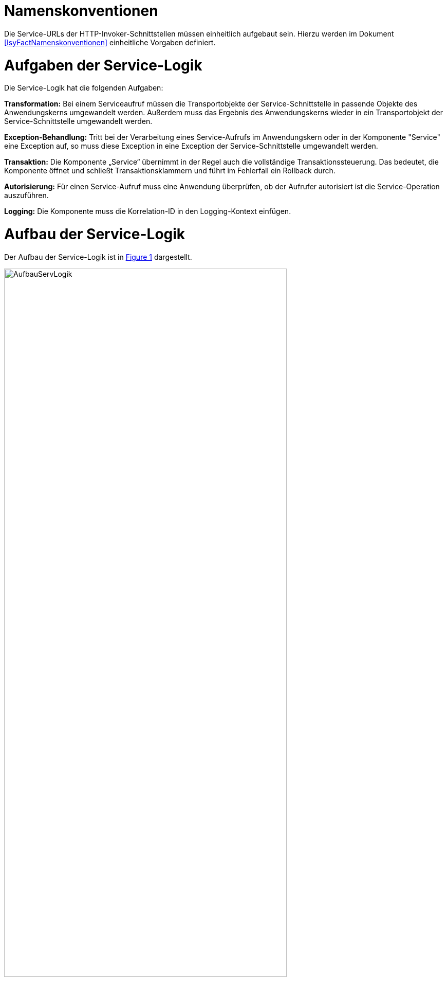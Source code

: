 [[namenskonventionen]]
= Namenskonventionen

Die Service-URLs der HTTP-Invoker-Schnittstellen müssen einheitlich aufgebaut sein.
Hierzu werden im Dokument <<IsyFactNamenskonventionen>> einheitliche Vorgaben definiert.

[[aufgaben-der-service-logik]]
= Aufgaben der Service-Logik

Die Service-Logik hat die folgenden Aufgaben:

*Transformation:* Bei einem Serviceaufruf müssen die Transportobjekte der Service-Schnittstelle in passende Objekte des Anwendungskerns umgewandelt werden.
Außerdem muss das Ergebnis des Anwendungskerns wieder in ein Transportobjekt der Service-Schnittstelle umgewandelt werden.

*Exception-Behandlung:* Tritt bei der Verarbeitung eines Service-Aufrufs im Anwendungskern oder in der Komponente "Service" eine Exception auf, so muss diese Exception in eine Exception der Service-Schnittstelle umgewandelt werden.

*Transaktion:* Die Komponente „Service“ übernimmt in der Regel auch die vollständige Transaktionssteuerung.
Das bedeutet, die Komponente öffnet und schließt Transaktionsklammern und führt im Fehlerfall ein Rollback durch.

*Autorisierung:* Für einen Service-Aufruf muss eine Anwendung überprüfen, ob der Aufrufer autorisiert ist die Service-Operation auszuführen.

*Logging:* Die Komponente muss die Korrelation-ID in den Logging-Kontext einfügen.

[[aufbau-der-service-logik]]
= Aufbau der Service-Logik

// s10/19 kap 5  z201

Der Aufbau der Service-Logik ist in <<image-AufbauServLogik>> dargestellt.

//F2 image:em/media/image7.emf[image,width=444,height=396]
:desc-image-AufbauServLogik: Aufbau Service-Logik
[id="image-AufbauServLogik",reftext="{figure-caption} {counter:figures}"]
.{desc-image-AufbauServLogik}
image::AufbauServLogik.png[align="center",width=80%,pdfwidth=80%]

Eine Service-Schnittstelle wird durch eine Fachanwendung entsprechend der Referenzarchitektur in Form einer
HTTP-Invoker-Schnittstelle angeboten.
Zum Aufruf dieser HTTP-Invoker-Schnittstelle definiert die Fachanwendung eine JAR-Datei, die die `RemoteBean`
definiert und alle direkt oder indirekt verwendeten Transportobjekte der `RemoteBean`. Die JAR-Datei hat typischerweise den
Namen `<Anwendungsname>-httpinvoker-sst-<servicename>-vx.y-z.jar`.

NOTE: Als `RemoteBean` wird das Java-Interface bezeichnet, welches die Service-Schnittstelle definiert. Mit diesem Interface wird durch die passende Spring-Konfiguration in der Fachanwendung die  HTTP-Invoker-Schnittstelle definiert.

Jeder Methode der RemoteBean wird eine Instanz der Klasse `AufrufKontextTo` übergeben.
Diese Klasse ist in der JAR-Datei `serviceapi.jar` definiert.
Durch die Klasse werden jeder Methode der internen Service-Schnittstelle die Login-Daten (Benutzer,
Behörde, Passwort), die Rollen und die Correlation-ID übergeben.

Im Wesentlichen besteht die Service-Logik aus zwei Klassen:

*Exception-Fassade:* Die Exception-Fassade ist verantwortlich für die Umwandlung der durch den Anwendungskern
oder die Service-Logik geworfenen Exceptions in Exceptions der Service-Schnittstelle.
Hierzu implementiert die Exception-Fassade das Remote-Bean-Interface der Service-Schnittstelle und definiert
in jeder Methode einen try-catch-Block, der alle Throwables abfängt und in Exceptions der Service-Schnittstelle umwandelt.

In <<listing-BSPExceptionFassade>> ist ein Beispiel für eine Exception-Fassade einer Fachanwendung angegeben.
Die Service-Operationen sind in diesem Fall die Methoden des Interfaces `BeispielRemoteBean`.
Konkret handelt es sich lediglich um eine Service-Operation nämlich `holeBeispielAnfrage`.
Die Service-Operation ist mit der Annotation `@StelltLoggingKontextBereit` versehen, die eine mit dem `AufrufKontext`
übergebene Korrelation-ID im Logging-Kontext registriert und diesen beim Verlassen der Methode wieder aufräumt.

NOTE: Falls im AufrufKontext keine Korrelation-ID vorhanden ist, so erzeugt die Annotation eine neue Korrelation-ID.

Es ist wichtig den Logging-Kontext zu setzen, bevor die Exception-Fassade aktiv wird.
Die Implementierung der Service-Operation reicht den Methodenaufruf an die implementierende Klasse (`BeispielService`)
weiter, fängt auftretende Fehler jedoch über einen try-catch-Block ab.
Der try-catch-Block unterscheidet zwischen Exceptions der Datenbankzugriffsschicht (`HibernateException`) und
allen anderen Exceptions (`Throwable`), um einen passenden Fehlertext in die Log-Dateien zu schreiben.

:desc-listing-BSPExceptionFassade: Beispiel für eine Exception-Fassade
[id="listing-BSPExceptionFassade",reftext="{listing-caption} {counter:listings }"]
.{desc-listing-BSPExceptionFassade}
[source,java]
----
public class BeispielExceptionFassade
implements BeispielRemoteBean
{
	private static final Logger logger = ...
	private BeispielService service;

	...

	@StelltLoggingKontextBereit
	public BeispielHolenAntwortTo
		holeBeispielAnfrage(
			AufrufKontextTo kontext,
			BeispielHolenAnfrageTo anfrage)
		throws BeispielTechnicalToException {
		try {
		return service.holeBeispielAnfrage(kontext,anfrage);
		} catch (HibernateException e) {
		  logger.error("Fehler bei Transaktion", e);
		  throw new BeispielTechnicalToException(
			...);
		} catch (Throwable t) {
		  logger.error("...", t);
		  throw new BeispielTechnicalToException(
			...);
		}
	}

	...
}
----

*Service-Fassade:* Die Service-Fassade übernimmt die restlichen Aufgaben der Service-Logik:

* Sie transformiert die Transportobjekte der Service-Schnittstelle in Objekte des Anwendungskerns und umgekehrt.
Hierzu wird in der Regel die Java-Bibliothek Dozer verwendet.
Falls die Transformation kompliziert ist, kann die Transformation auch vollständig ausprogrammiert werden.
Hierbei sind Kosten und Nutzen genau abzuwägen.
* Sie öffnet und schließt die Transaktionsklammer und führt gegebenenfalls Rollbacks durch.
Hierzu werden Annotationen verwendet (siehe <<DetailkonzeptKomponenteDatenzugriff>>).
* Sie führt gegebenenfalls die Autorisierung des Aufrufs aus.
Hierzu verwendet sie den Berechtigungsmanager (siehe <<NutzungsvorgabenSicherheit>>).

In <<listing-BSPServiceFassade>> ist ein Beispiel für eine Service-Fassade angegeben.
Die Implementierung der Service-Fassade erfolgt hier analog zur Implementierung der Exception-Fassade.
Die nach außen angebotene Service-Operation (`holeBeispielAnfrage`) wird jedoch nicht 1:1 an die implementierende
Klasse weitergeleitet, da sich die Parameter und der Rückgabewert des Aufrufs unterscheiden.
Nach außen hin werden Transportobjekte angeboten.
Intern arbeitet die Anwendung mit ihren eigenen Entitäten.
Diese können sich von den nach außen hin angebotenen Transportobjekten unterscheiden, z. B. weil sie zusätzliche
 Attribute enthalten, einzelne Attribute anders benennen oder die Daten in irgendeiner Form anders repräsentieren als die Transportobjekte.

In der Service-Fassade erfolgt auch die Autorisierung eines Zugriffs auf eine Servicemethode.
Voraussetzung für die Autorisierung ist die Auswertung des mitgelieferten AufrufKontextes über die
Annotation `@StelltAufrufKontextBereit` an der Servicemethode.
Anschließend kann über die Annotation `@Gesichert` die Berechtigung zum Zugriff auf die Methode geprüft werden.
Hier werden alle benötigten Rechte des Aufrufers überprüft.
Alternativ kann die Annotation `@Gesichert` auch an der Service-Klasse verwendet werden, wenn alle Methoden die gleiche Autorisierung erfordern.
Die Annotationen sind Bestandteil der T-Komponente Sicherheit (siehe <<NutzungsvorgabenSicherheit>>).

Das Mapping im Beispiel wird durch dozer umgesetzt.
Vor dem Aufruf werden die Parameter gemappt (Klasse `BeispielHolenAnfrageTo` auf Klasse `BeispielHolenAnfrage`),
nach dem Aufruf der Rückgabewert (Klasse `BeispielHolenAntwort` auf Klasse `BeispielHolenAntwortTo`).

Die Komponente Service-Logik wird durch eine entsprechende Spring-Konfigurationsdatei „service.xml“
verschaltet (siehe <<listing-BspeServicexml>>).

:desc-listing-BSPServiceFassade: Beispiel für eine Service-Fassade
[id="listing-BSPServiceFassade",reftext="{listing-caption} {counter:listings }"]
.{desc-listing-BSPServiceFassade}
[source,java]
----
@Transactional(rollbackFor = Throwable.class, propagation = Propagation.REQUIRED)
public class BeispielServiceFassade{
	private static final Logger logger = ...

	private MapperIF dozer;
	private Beispiel beispiel;

	@StelltAufrufKontextBereit
	@Gesichert(Rechte.RECHT_ZUGRIFFBEISPIEL)
	public BeispielHolenAntwortTo
	  holeBeispielAnfrage(
		AufrufKontextTo kontext,
		BeispielHolenAnfrageTo anfrage)
	  throws VisaPortalException {

	  try {
		  BeispielHolenAnfrage anfrageAwk = (BeispielHolenAnfrage) dozer.map(anfrage, BeispielHolenAnfrage.class);

		  BeispielHolenAntwort antwortAwk = beispiel.holeBeispielAnfrage(anfrageAwk);

		  return (BeispielHolenAntwortTo)dozer.map(antwortAwk, BeispielHolenAntwortTo.class);
	  } catch (MappingException e) {
		  logger.error("...", e);
		  throw new TechnicalException(...);
	}
	...
}
----

:desc-listing-BspeServicexml: Beispiel für service.xml
[id="listing-BspeServicexml",reftext="{listing-caption} {counter:listings }"]
.{desc-listing-BspeServicexml}
[source,xml]
----
<?xml version="1.0" encoding="UTF-8"?>
<beans ...>
  <!-- =============================================
	   Zusammenschaltung der T-Komponente Service
	   ============================================= -->

  <bean id="beispielExceptionFassade"
	class="....BeispielExceptionFassade">

	<property name="service">
	  <bean class="....BeispielServiceFassade">
		<property name="beispiel" ref="..."/>
		<property name="dozer" ref="..."/>
	  </bean>
	</property>
  </bean>
</beans>
----

[[realisierung]]
= Realisierung

Service-Gateway (d. h. Service-Consumer oder Service-Provider) und Fachanwendungen teilen sich die Java-Klassen der
RemoteBean-Schnittstelle:

* Java-Interface der RemoteBean
* Transport-Objekte
* Exceptions

Diese Java-Klassen und -Interfaces existieren in allen Versionen der Schnittstelle und unterscheiden sich inhaltlich
durch die in der neuen Version durchgeführten Änderungen.

Bei Transport-Objekten ist zu beachten, dass die UID stets 0 ist:

[source,java]
----
private static final long serialVersionUID = 0L;
----

Um die Klassen und Interfaces zu versionieren, wird die Versionsnummer als Teil des Paket-Pfads geführt.
Dazu nachfolgend ein Beispiel:

[source]
----
<Organisation>.<Domäne>.<Anwendungsname>.service.<Servicename>.httpinvoker.v29_1
----

Die Versionsnummer ist außerdem im Namen der JAR-Datei enthalten, die alle Klassen und Interfaces der
HTTP-Invoker-Schnittstelle enthält:

[source]
----
<Anwendungsname>-httpinvoker-sst-<Servicename>-v29.1-0.jar
----

Um die Implementierung einer Schnittstelle in zwei unterschiedlichen Versionen zu ermöglichen, wird die
zweistellige Versionsnummer Teil der Maven-Artifact-ID.
Um analog zu Komponenten eine dreistellige Versionsnummer zu erhalten, wird in der Maven-Datei eine einstellige
Versionsnummer gesetzt.
Dies würde im Beispiel wie folgt aussehen:

[source,xml]
----
<project …>
	<modelVersion>4.0.0</modelVersion>

<groupId><Organisation>.<Domäne>.<Anwendungsname></groupId>
	<artifactId><Anwendungsname>-httpinvoker-sst-<Servicename>-v29.1</artifactId>
	<version>0</version>
----

Diese einstellige Version kann bei kompatiblen Änderungen erhöht werden, ohne dass eine neue ArtifactID vergeben werden muss.
Kompatible Änderungen sind beispielsweise neue Operationen in der Schnittstelle oder neue, optionale Attribute im Datenmodell.

Bei inkompatiblen Änderungen der Schnittstelle wird die zweistellige Versionsnummer angepasst und
damit ein neues Projekt erzeugt.

NOTE: Inkompatible Änderungen der Schnittstelle sind: Entfernen von Attributen oder Operationen, Hinzufügen von
Pflichtfeldern, sonstige inkompatible Änderungen.

Bei umfangreichen Anpassungen kann eine Erhöhung der ersten Stelle gerechtfertigt sein, dies ist mit den
entsprechenden Gremien abzustimmen.

Die Schnittstelle wird in der Regel in einer älteren Java-Version kompiliert als die Anwendung kompiliert ist,
um die Schnittstelle auch in älteren Anwendungen einsetzen zu können.
Wenn die Schnittstelle jedoch ausschließlich von einem Service Gateway bzw.
einer Fachanwendung genutzt wird, welche die aktuelle Java-Version einsetzen, kann auch die Schnittstelle in der
aktuellen Java-Version kompiliert werden.

[[nutzung]]
= Nutzung

Zur Nutzung einer entfernten Schnittstelle bindet ein Anwendungssystem das erstellte Schnittstellen-JAR ein und
initialisiert die RemoteBeans damit.

Das geschieht über die vom Spring Framework bereitgestellte Factory-Klasse `HttpInvokerProxyFactoryBean`, wie im
folgenden Beispiel dargestellt.
Auf dieser Bean können dann die entfernten Methoden aufgerufen werden.

[source,xml]
----
<!-- HttpInvoker-Proxy für Virenscanner -->
<bean id="virenscanRemoteBean"
      class="org.springframework.remoting.httpinvoker.HttpInvokerProxyFactoryBean">
	<property name="serviceUrl" value="${virenscan.service.url}/VirenscanBean_v1_0"/>
	<property name="serviceInterface"
			  value="de.bund.bva.pliscommon.avscanner.service.virenscan.httpinvoker.v1_0.VirenscanRemoteBean"/>
	<property name="httpInvokerRequestExecutor">
		<bean class="de.bund.bva.pliscommon.serviceapi.core.httpinvoker.TimeoutWiederholungHttpInvokerRequestExecutor">
			<property name="anzahlWiederholungen" value="${virenscan.service.wiederholungen}"/>
			<property name="timeout" value="${virenscan.service.timeout}"/>
		</bean>
	</property>
</bean>
----

Die FactoryBean erwartet eine Service-URL und ein Interface zur Initialisierung.
Der Host-Teil der URL muss in jedem Fall in der betrieblichen Konfiguration der Anwendung zu finden sein.
Das Interface ist im Schnittstellen-JAR verfügbar.

Die Nutzung des hier im Beispiel verwendeten `TimeoutWiederholungHttpInvokerRequestExecutor` ist optional.
Dieser Executor bricht nach dem angegebenen Timeout die Anfrage ab und wiederholt sie bis zur maximalen angegebenen
Wiederholungsanzahl.

Wenn die Anwendung isy-logging <<NutzungsvorgabenLogging>> nutzt, muss statt der Spring-eigenen Factory die
erweiterte `IsyHttpInvokerProxyFactoryBean` genutzt werden.
Sie versieht die RemoteBeans automatisch mit einem `LogMethodInterceptor`, der die Aufrufzeiten der ausgehenden
Aufrufe misst und loggt.
Die Konfiguration erfolgt in diesem Fall wie folgt:

[source,xml]
----
<bean id="konfigurationRemoteBean"
	  class="de.bund.bva.pliscommon.serviceapi.core.httpinvoker.IsyHttpInvokerProxyFactoryBean">
	<property name="serviceUrl">
		<value>${anwendung.xyz.service.url}/KonfigurationBean_v1_0</value>
	</property>
	<property name="serviceInterface"
			  value="de.bund.bva.yz.anwendung.service.konfiguration.httpinvoker.v1_0.KonfigurationRemoteBean"/>
	<property name="httpInvokerRequestExecutor" ref="httpInvokerRequestExecutor"/>
	<property name="remoteSystemName" value="${httpinvoker.anwendungxyz.name}"/>
</bean>
----

Die erweiterte ProxyFactoryBean erwartet nur einen zusätzlichen Parameter `remoteSystemName`.
Dieser wird genutzt, um einen sprechenden Systemnamen bei den Logausgaben auszugeben.
